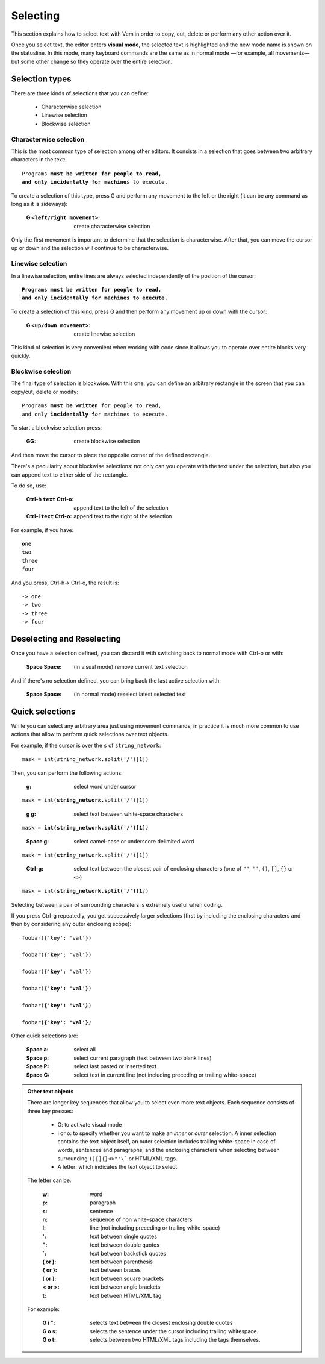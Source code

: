 
.. role:: key
.. default-role:: key

Selecting
=========

This section explains how to select text with Vem in order to copy, cut, delete
or perform any other action over it.

.. image:: /static/img/screenshots/visual-mode.png
    :class: screenshot
    :target: /static/img/screenshots/visual-mode.png

Once you select text, the editor enters **visual mode**, the selected text is
highlighted and the new mode name is shown on the statusline. In this mode,
many keyboard commands are the same as in normal mode —for example, all
movements— but some other change so they operate over the entire selection.

Selection types
---------------

There are three kinds of selections that you can define:

    * Characterwise selection

    * Linewise selection

    * Blockwise selection

Characterwise selection
"""""""""""""""""""""""

This is the most common type of selection among other editors. It consists
in a selection that goes between two arbitrary characters in the text:

.. parsed-literal::
    :class: terminal

    Programs **must be written for people to read,
    and only incidentally for machine**\ *s* to execute.

To create a selection of this type, press `G` and perform any movement to the
left or the right (it can be any command as long as it is sideways):

    :`G` ``<left/right movement>``: create characterwise selection

Only the first movement is important to determine that the selection is
characterwise. After that, you can move the cursor up or down and the selection
will continue to be characterwise.


Linewise selection
""""""""""""""""""

In a linewise selection, entire lines are always selected independently of
the position of the cursor:

.. parsed-literal::
    :class: terminal

    **Programs must be written for people to read,**
    **and only incid**\ *e*\ **ntally for machines to execute.**

To create a selection of this kind, press `G` and then perform any movement up
or down with the cursor:

    :`G` ``<up/down movement>``: create linewise selection

This kind of selection is very convenient when working with code since it allows
you to operate over entire blocks very quickly.


Blockwise selection
"""""""""""""""""""

The final type of selection is blockwise. With this one, you can define an
arbitrary rectangle in the screen that you can copy/cut, delete or modify:

.. parsed-literal::
    :class: terminal

    Programs **must be written** for people to read,
    and only **incidentally f**\ *o*\ r machines to execute.

To start a blockwise selection press:

    :`GG`: create blockwise selection

And then move the cursor to place the opposite corner of the defined rectangle.

There's a peculiarity about blockwise selections: not only can you operate with
the text under the selection, but also you can append text to either side of
the rectangle.

To do so, use:

    :`Ctrl-h` ``text`` `Ctrl-o`: append text to the left of the selection
    :`Ctrl-l` ``text`` `Ctrl-o`: append text to the right of the selection

For example, if you have:

.. parsed-literal::
    :class: terminal

    **o**\ ne
    **t**\ wo
    **t**\ hree
    *f*\ our

And you press, `Ctrl-h`\ -> `Ctrl-o`, the result is:

.. parsed-literal::
    :class: terminal

    -> one
    -> two
    -> three
    -> four


Deselecting and Reselecting
---------------------------

Once you have a selection defined, you can discard it with switching back to
normal mode with `Ctrl-o` or with:

    :`Space` `Space`: (in visual mode) remove current text selection

And if there's no selection defined, you can bring back the last active
selection with:

    :`Space` `Space`: (in normal mode) reselect latest selected text


Quick selections
----------------

While you can select any arbitrary area just using movement commands, in
practice it is much more common to use actions that allow to perform quick
selections over text objects.

For example, if the cursor is over the ``s`` of ``string_network``:

.. parsed-literal::
    :class: terminal

    mask = int(*s*\ tring_network.split('/')[1])

Then, you can perform the following actions:

    :`g`: select word under cursor

.. parsed-literal::
    :class: terminal

    mask = int(**string_networ**\ *k*\ .split('/')[1])

..

    :`g` `g`: select text between white-space characters

.. parsed-literal::
    :class: terminal

    mask = **int(string_network.split('/')[1]**\ *)*

..

    :`Space` `g`: select camel-case or underscore delimited word

.. parsed-literal::
    :class: terminal

    mask = int(**strin**\ *g*\ _network.split('/')[1])

..

    :`Ctrl-g`: select text between the closest pair of enclosing characters
        (one of ``""``, ``''``, ``()``, ``[]``, ``{}`` or ``<>``)

.. parsed-literal::
    :class: terminal

    mask = int(**string_network.split('/')[1**\ *]*)

Selecting between a pair of surrounding characters is extremely useful when
coding.

If you press `Ctrl-g` repeatedly, you get successively larger selections (first
by including the enclosing characters and then by considering any outer
enclosing scope):

.. parsed-literal::
    :class: terminal

    foobar({'*k*\ ey': 'val'})

    foobar({'**ke**\ *y*\ ': 'val'})

    foobar({**'key**\ *'*\ : 'val'})

    foobar({**'key': 'val**\ *'*\ })

    foobar(**{'key': 'val'**\ *}*\ )

    foobar\ **({'key': 'val'}**\ *)*

Other quick selections are:

    :`Space` `a`: select all

    :`Space` `p`: select current paragraph (text between two blank lines)

    :`Space` `P`: select last pasted or inserted text

    :`Space` `G`: select text in current line (not including preceding or
        trailing white-space)

.. admonition:: Other text objects

    There are longer key sequences that allow you to select even more
    text objects. Each sequence consists of three key presses:

        * `G`: to activate visual mode

        * `i` or `o`: to specify whether you want to make an *inner* or *outer*
          selection. A inner selection contains the text object itself, an outer
          selection includes trailing white-space in case of words,
          sentences and paragraphs, and the enclosing characters when selecting
          between surrounding ``()[]{}<>"'\``` or HTML/XML tags.

        * A letter: which indicates the text object to select.

    The letter can be:

        :`w`: word
        :`p`: paragraph
        :`s`: sentence
        :`n`: sequence of non white-space characters
        :`l`: line (not including preceding or trailing white-space)
        :`'`: text between single quotes
        :`"`: text between double quotes
        :`\``: text between backstick quotes
        :`(` or `)`: text between parenthesis
        :`{` or `}`: text between braces
        :`[` or `]`: text between square brackets
        :`<` or `>`: text between angle brackets
        :`t`: text between HTML/XML tag

    For example:

        :`G` `i` `"`: selects text between the closest enclosing double quotes

        :`G` `o` `s`: selects the sentence under the cursor including trailing
            whitespace.

        :`G` `o` `t`: selects between two HTML/XML tags including the tags
            themselves.

